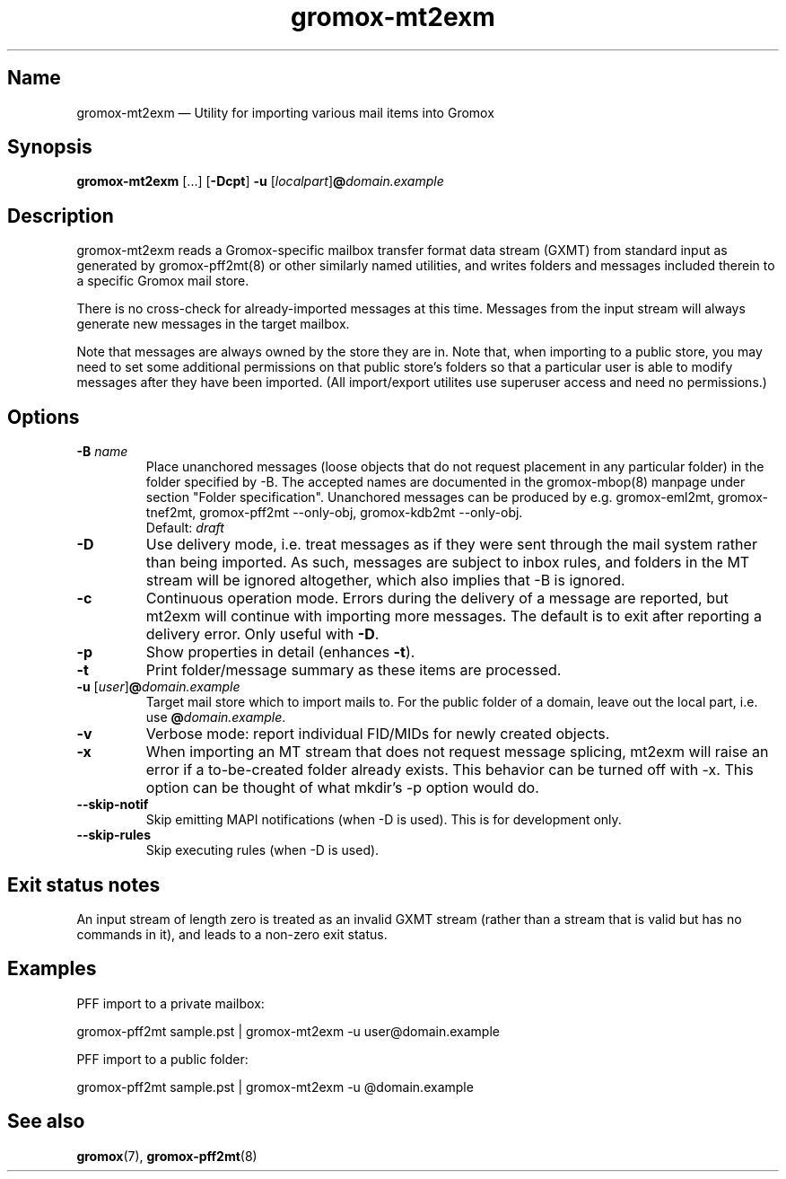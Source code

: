 .\" SPDX-License-Identifier: CC-BY-SA-4.0 or-later
.\" SPDX-FileCopyrightText: 2021-2025 grommunio GmbH
.TH gromox\-mt2exm 8 "" "Gromox" "Gromox admin reference"
.SH Name
gromox\-mt2exm \(em Utility for importing various mail items into Gromox
.SH Synopsis
\fBgromox\-mt2exm\fP [...] [\fB\-Dcpt\fP] \fB-u\fP
[\fIlocalpart\fP]\fB@\fP\fIdomain.example\fP
.SH Description
gromox\-mt2exm reads a Gromox-specific mailbox transfer format data stream
(GXMT) from standard input as generated by gromox\-pff2mt(8) or other similarly
named utilities, and writes folders and messages included therein to a specific
Gromox mail store.
.PP
There is no cross-check for already-imported messages at this time. Messages
from the input stream will always generate new messages in the target mailbox.
.PP
Note that messages are always owned by the store they are in. Note that, when
importing to a public store, you may need to set some additional permissions on
that public store's folders so that a particular user is able to modify
messages after they have been imported. (All import/export utilites use
superuser access and need no permissions.)
.SH Options
.TP
\fB\-B\fP \fIname\fP
Place unanchored messages (loose objects that do not request placement in any
particular folder) in the folder specified by \-B. The accepted names are
documented in the gromox\-mbop(8) manpage under section "Folder specification".
Unanchored messages can be produced by e.g. gromox\-eml2mt, gromox\-tnef2mt,
gromox\-pff2mt \-\-only\-obj, gromox\-kdb2mt \-\-only\-obj.
.br
Default: \fIdraft\fP
.TP
\fB\-D\fP
Use delivery mode, i.e. treat messages as if they were sent through the mail
system rather than being imported. As such, messages are subject to inbox
rules, and folders in the MT stream will be ignored altogether, which also
implies that \-B is ignored.
.TP
\fB\-c\fP
Continuous operation mode. Errors during the delivery of a message are
reported, but mt2exm will continue with importing more messages. The default is
to exit after reporting a delivery error. Only useful with \fB\-D\fP.
.TP
\fB\-p\fP
Show properties in detail (enhances \fB\-t\fP).
.TP
\fB\-t\fP
Print folder/message summary as these items are processed.
.TP
\fB\-u\fP [\fIuser\fP]\fB@\fIdomain.example\fP
Target mail store which to import mails to. For the public folder of a domain,
leave out the local part, i.e. use \fB@\fP\fIdomain.example\fP.
.TP
\fB\-v\fP
Verbose mode: report individual FID/MIDs for newly created objects.
.TP
\fB\-x\fP
When importing an MT stream that does not request message splicing, mt2exm will
raise an error if a to-be-created folder already exists. This behavior can be
turned off with \-x. This option can be thought of what mkdir's \-p option
would do.
.TP
\fB\-\-skip\-notif\fP
Skip emitting MAPI notifications (when \-D is used). This is for development
only.
.TP
\fB\-\-skip\-rules\fP
Skip executing rules (when \-D is used).
.SH Exit status notes
An input stream of length zero is treated as an invalid GXMT stream (rather
than a stream that is valid but has no commands in it), and leads to a non-zero
exit status.
.SH Examples
PFF import to a private mailbox:
.PP
gromox\-pff2mt sample.pst | gromox\-mt2exm \-u user@domain.example
.PP
PFF import to a public folder:
.PP
gromox\-pff2mt sample.pst | gromox\-mt2exm \-u @domain.example
.SH See also
\fBgromox\fP(7), \fBgromox\-pff2mt\fP(8)
